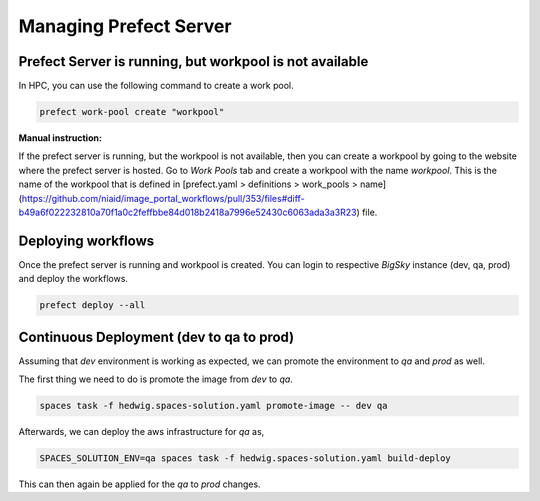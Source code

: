 Managing Prefect Server
=======================

Prefect Server is running, but workpool is not available
--------------------------------------------------------

In HPC, you can use the following command to create a work pool.

.. code-block::

   prefect work-pool create "workpool"

**Manual instruction:**

If the prefect server is running, but the workpool is not available, then you can create a workpool by going to the website where the prefect server is hosted. Go to `Work Pools` tab and create a workpool with the name `workpool`. This is the name of the workpool that is defined in [prefect.yaml > definitions > work_pools > name](https://github.com/niaid/image_portal_workflows/pull/353/files#diff-b49a6f022232810a70f1a0c2feffbbe84d018b2418a7996e52430c6063ada3a3R23) file.

Deploying workflows
-------------------

Once the prefect server is running and workpool is created. You can login to respective *BigSky* instance (dev, qa, prod) and deploy the workflows.

.. code-block::

   prefect deploy --all

Continuous Deployment (dev to qa to prod)
-----------------------------------------

Assuming that `dev` environment is working as expected, we can promote the environment to `qa` and `prod` as well.

The first thing we need to do is promote the image from `dev` to `qa`.

.. code-block::

   spaces task -f hedwig.spaces-solution.yaml promote-image -- dev qa

Afterwards, we can deploy the aws infrastructure for `qa` as,

.. code-block::

   SPACES_SOLUTION_ENV=qa spaces task -f hedwig.spaces-solution.yaml build-deploy

This can then again be applied for the `qa` to `prod` changes.
